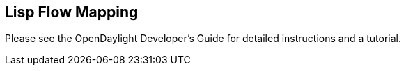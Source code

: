 == Lisp Flow Mapping

Please see the OpenDaylight Developer's Guide for detailed instructions and a tutorial.



